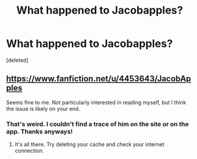 #+TITLE: What happened to Jacobapples?

* What happened to Jacobapples?
:PROPERTIES:
:Score: 1
:DateUnix: 1574176130.0
:DateShort: 2019-Nov-19
:FlairText: Discussion
:END:
[deleted]


** [[https://www.fanfiction.net/u/4453643/JacobApples]]

Seems fine to me. Not particularly interested in reading myself, but I think the issue is likely on your end.
:PROPERTIES:
:Author: XeshTrill
:Score: 1
:DateUnix: 1574177242.0
:DateShort: 2019-Nov-19
:END:

*** That's weird. I couldn't find a trace of him on the site or on the app. Thanks anyways!
:PROPERTIES:
:Author: Genindraz
:Score: 1
:DateUnix: 1574177892.0
:DateShort: 2019-Nov-19
:END:

**** It's all there. Try deleting your cache and check your internet connection.
:PROPERTIES:
:Author: u-useless
:Score: 1
:DateUnix: 1574178074.0
:DateShort: 2019-Nov-19
:END:
